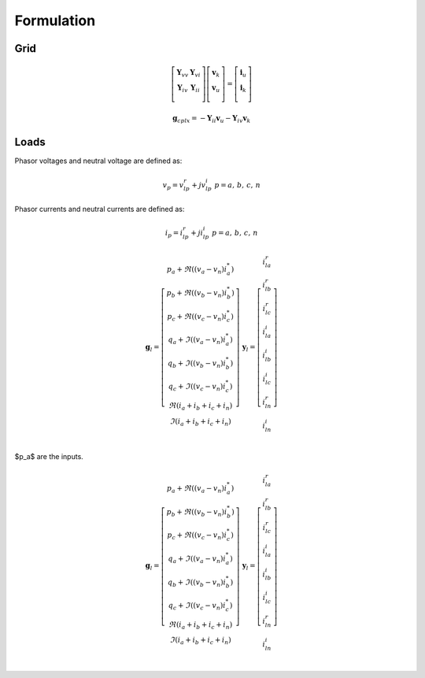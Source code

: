 Formulation
===========


Grid
----

.. math::
     \left[ {\begin{array}{cc}
       \mathbf Y_{vv} &  \mathbf Y_{vi} \\
       \mathbf Y_{iv} &  \mathbf Y_{ii} \\
    \end{array} } \right]
    \left[ {\begin{array}{c}
       \mathbf{\underline  v}_k \\
       \mathbf{\underline  v}_u \\
    \end{array} } \right]
    =
    \left[ {\begin{array}{c}
       \mathbf{\underline  i}_u \\
       \mathbf{\underline  i}_k \\
    \end{array} } \right]



.. math::
     \mathbf g_{cplx} = -\mathbf Y_{ii}  \mathbf{\underline  v}_u  - \mathbf Y_{iv} \mathbf{\underline  v}_k




Loads
-----

Phasor voltages and neutral voltage are defined as:

.. math::
    \underline v_p = v_{lp}^r + jv_{lp}^i  \;\;\;\;  p = a,\,b,\,c,\,n
    
    
Phasor currents and neutral currents are defined as:

.. math::
    \underline i_p = i_{lp}^r + ji_{lp}^i  \;\;\;\;  p = a,\,b,\,c,\,n


.. math::
    \mathbf g_l =
    \left[
    \begin{array}{c}
     p_a + \Re \left(\left(\underline v_a - \underline v_n\right) \underline i_a^*\right) \\ 
     p_b + \Re \left(\left(\underline v_b - \underline v_n\right) \underline i_b^*\right) \\
     p_c + \Re \left(\left(\underline v_c - \underline v_n\right) \underline i_c^*\right) \\
     q_a + \Im \left(\left(\underline v_a - \underline v_n\right) \underline i_a^*\right) \\
     q_b + \Im \left(\left(\underline v_b - \underline v_n\right) \underline i_b^*\right) \\
     q_c + \Im \left(\left(\underline v_c - \underline v_n\right) \underline i_c^*\right) \\
     \Re \left(\underline i_a+ \underline i_b+ \underline i_c+ \underline i_n\right) \\
     \Im \left(\underline i_a+ \underline i_b+ \underline i_c+ \underline i_n\right) \\
    \end{array} 
    \right]
    \;\;\;\;\;\;\;
    \mathbf y_l =
    \left[
    \begin{array}{c}
     i_{la}^r \\ 
     i_{lb}^r \\
     i_{lc}^r \\
     i_{la}^i \\
     i_{lb}^i \\
     i_{lc}^i \\
     i_{ln}^r \\
     i_{ln}^i \\
    \end{array} 
    \right]
    
$p_a$ are the inputs.

.. math::
    \mathbf g_l =
    \left[
    \begin{array}{c}
     p_a + \Re \left(\left(\underline v_a - \underline v_n\right) \underline i_a^*\right) \\ 
     p_b + \Re \left(\left(\underline v_b - \underline v_n\right) \underline i_b^*\right) \\
     p_c + \Re \left(\left(\underline v_c - \underline v_n\right) \underline i_c^*\right) \\
     q_a + \Im \left(\left(\underline v_a - \underline v_n\right) \underline i_a^*\right) \\
     q_b + \Im \left(\left(\underline v_b - \underline v_n\right) \underline i_b^*\right) \\
     q_c + \Im \left(\left(\underline v_c - \underline v_n\right) \underline i_c^*\right) \\
     \Re \left(\underline i_a+ \underline i_b+ \underline i_c+ \underline i_n\right) \\
     \Im \left(\underline i_a+ \underline i_b+ \underline i_c+ \underline i_n\right) \\
    \end{array} 
    \right]
    \;\;\;\;\;\;\;
    \mathbf y_l =
    \left[
    \begin{array}{c}
     i_{la}^r \\ 
     i_{lb}^r \\
     i_{lc}^r \\
     i_{la}^i \\
     i_{lb}^i \\
     i_{lc}^i \\
     i_{ln}^r \\
     i_{ln}^i \\
    \end{array} 
    \right]    

